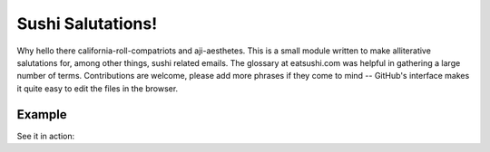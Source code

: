 Sushi Salutations!
==================
Why hello there california-roll-compatriots and aji-aesthetes.  This is a small
module written to make alliterative salutations for, among other things, sushi
related emails. The glossary at eatsushi.com was helpful in gathering a large
number of terms. Contributions are welcome, please add more phrases if they
come to mind -- GitHub's interface makes it quite easy to edit the files in the
browser.

Example
-------
See it in action:

.. code-block::
    >>> from sushi_salutations import get_sushi_salutations
    >>> get_sushi_salutations(lines=3)
        ['nori-noshers', 'ebi-enjoyers', 'engawa-experts']

